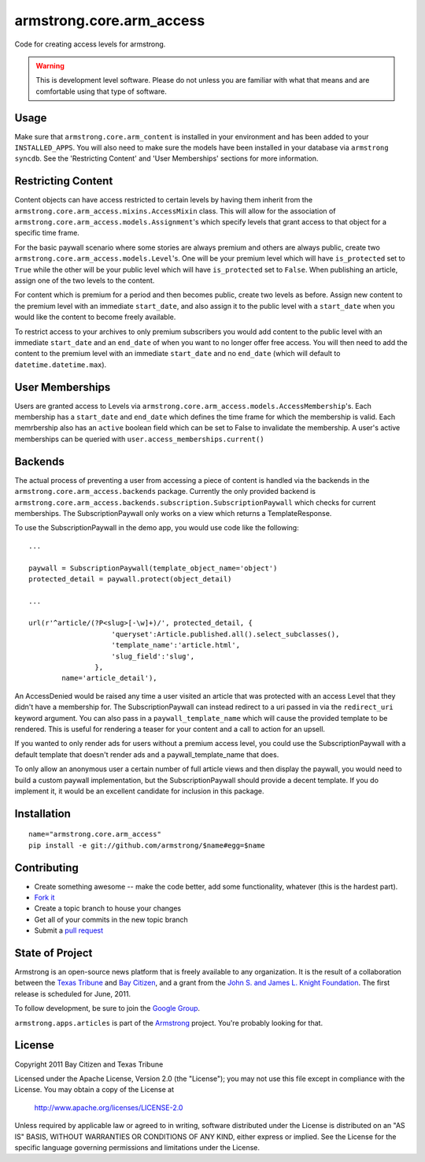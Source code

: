 armstrong.core.arm_access
=========================
Code for creating access levels for armstrong.

.. warning:: This is development level software.  Please do not unless you are
             familiar with what that means and are comfortable using that type
             of software.

Usage
-----

Make sure that ``armstrong.core.arm_content`` is installed in your
environment and has been added to your ``INSTALLED_APPS``. You will also need
to make sure the models have been installed in your database via ``armstrong
syncdb``. See the 'Restricting Content' and 'User Memberships' sections for more
information.


Restricting Content
-------------------

Content objects can have access restricted to certain levels by having them
inherit from the ``armstrong.core.arm_access.mixins.AccessMixin`` class. This
will allow for the association of
``armstrong.core.arm_access.models.Assignment``'s which specify levels that
grant access to that object for a specific time frame.

For the basic paywall scenario where some stories are always premium and others
are always public, create two ``armstrong.core.arm_access.models.Level``'s. One
will be your premium level which will have ``is_protected`` set to ``True``
while the other will be your public level which will have ``is_protected`` set
to ``False``. When publishing an article, assign one of the two levels to the
content.

For content which is premium for a period and then becomes public, create two
levels as before. Assign new content to the premium level with an
immediate ``start_date``, and also assign it to the public
level with a ``start_date`` when you would like the content to become freely
available.

To restrict access to your archives to only premium subscribers you would add
content to the public level with an immediate ``start_date`` and an
``end_date`` of when you want to no longer offer free access. You will then
need to add the content to the premium level with an immediate ``start_date``
and no ``end_date`` (which will default to ``datetime.datetime.max``).

User Memberships
----------------

Users are granted access to Levels via
``armstrong.core.arm_access.models.AccessMembership``'s. Each membership has a
``start_date`` and ``end_date`` which defines the time frame for which the
membership is valid. Each memrbership also has an ``active`` boolean field
which can be set to False to invalidate the membership. A user's active
memberships can be queried with ``user.access_memberships.current()``

Backends
--------

The actual process of preventing a user from accessing a piece of content is
handled via the backends in the ``armstrong.core.arm_access.backends`` package.
Currently the only provided backend is
``armstrong.core.arm_access.backends.subscription.SubscriptionPaywall`` which
checks for current memberships. The SubscriptionPaywall only works on a view
which returns a TemplateResponse.

To use the SubscriptionPaywall in the demo app, you would use code like the
following::

    ...

    paywall = SubscriptionPaywall(template_object_name='object')
    protected_detail = paywall.protect(object_detail)

    ...

    url(r'^article/(?P<slug>[-\w]+)/', protected_detail, {
                        'queryset':Article.published.all().select_subclasses(),
                        'template_name':'article.html',
                        'slug_field':'slug',
                    },
            name='article_detail'),

An AccessDenied would be raised any time a user visited an article that was
protected with an access Level that they didn't have a membership for. The
SubscriptionPaywall can instead redirect to a uri passed in via the
``redirect_uri`` keyword argument. You can also pass in a
``paywall_template_name`` which will cause the provided template to be
rendered. This is useful for rendering a teaser for your content and a call to
action for an upsell.

If you wanted to only render ads for users without a premium access level, you
could use the SubscriptionPaywall with a default template that doesn't render
ads and a paywall_template_name that does.

To only allow an anonymous user a certain number of full article views and then
display the paywall, you would need to build a custom paywall implementation,
but the SubscriptionPaywall should provide a decent template. If you do
implement it, it would be an excellent candidate for inclusion in this package.


Installation
------------

::

    name="armstrong.core.arm_access"
    pip install -e git://github.com/armstrong/$name#egg=$name


Contributing
------------

* Create something awesome -- make the code better, add some functionality,
  whatever (this is the hardest part).
* `Fork it`_
* Create a topic branch to house your changes
* Get all of your commits in the new topic branch
* Submit a `pull request`_

.. _pull request: http://help.github.com/pull-requests/
.. _Fork it: http://help.github.com/forking/


State of Project
----------------
Armstrong is an open-source news platform that is freely available to any
organization.  It is the result of a collaboration between the `Texas Tribune`_
and `Bay Citizen`_, and a grant from the `John S. and James L. Knight
Foundation`_.  The first release is scheduled for June, 2011.

To follow development, be sure to join the `Google Group`_.

``armstrong.apps.articles`` is part of the `Armstrong`_ project.  You're
probably looking for that.

.. _Texas Tribune: http://www.texastribune.org/
.. _Bay Citizen: http://www.baycitizen.org/
.. _John S. and James L. Knight Foundation: http://www.knightfoundation.org/
.. _Google Group: http://groups.google.com/group/armstrongcms
.. _Armstrong: http://www.armstrongcms.org/


License
-------
Copyright 2011 Bay Citizen and Texas Tribune

Licensed under the Apache License, Version 2.0 (the "License");
you may not use this file except in compliance with the License.
You may obtain a copy of the License at

   http://www.apache.org/licenses/LICENSE-2.0

Unless required by applicable law or agreed to in writing, software
distributed under the License is distributed on an "AS IS" BASIS,
WITHOUT WARRANTIES OR CONDITIONS OF ANY KIND, either express or implied.
See the License for the specific language governing permissions and
limitations under the License.
